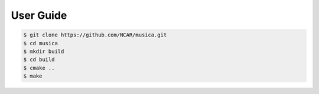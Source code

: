 ##########
User Guide
##########

.. code-block:: console
 
    $ git clone https://github.com/NCAR/musica.git
    $ cd musica
    $ mkdir build
    $ cd build
    $ cmake ..
    $ make

